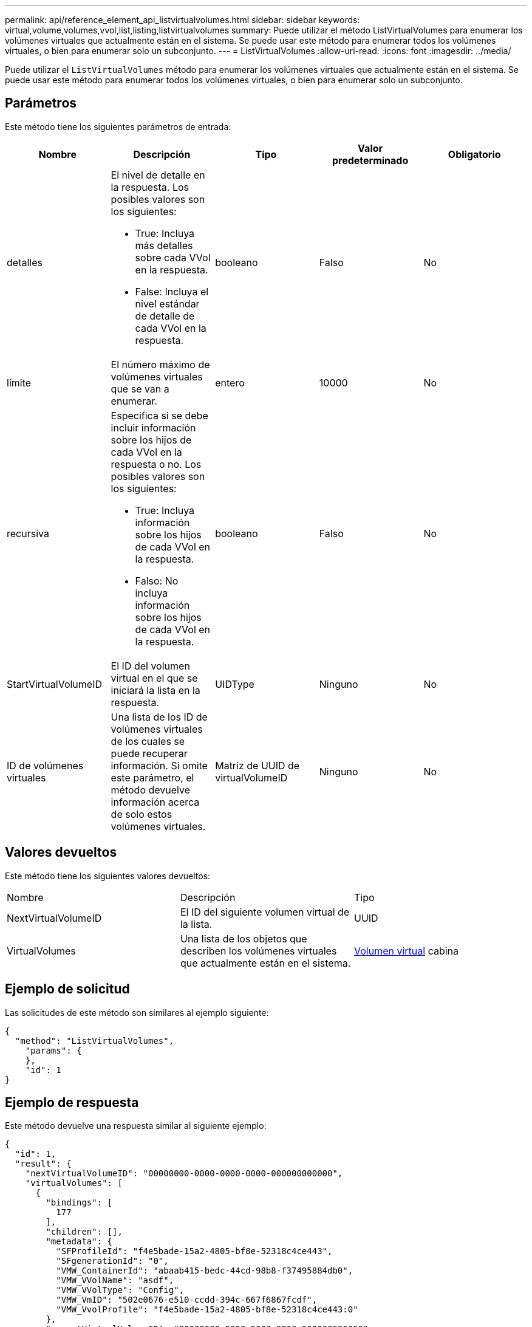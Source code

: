 ---
permalink: api/reference_element_api_listvirtualvolumes.html 
sidebar: sidebar 
keywords: virtual,volume,volumes,vvol,list,listing,listvirtualvolumes 
summary: Puede utilizar el método ListVirtualVolumes para enumerar los volúmenes virtuales que actualmente están en el sistema. Se puede usar este método para enumerar todos los volúmenes virtuales, o bien para enumerar solo un subconjunto. 
---
= ListVirtualVolumes
:allow-uri-read: 
:icons: font
:imagesdir: ../media/


[role="lead"]
Puede utilizar el `ListVirtualVolumes` método para enumerar los volúmenes virtuales que actualmente están en el sistema. Se puede usar este método para enumerar todos los volúmenes virtuales, o bien para enumerar solo un subconjunto.



== Parámetros

Este método tiene los siguientes parámetros de entrada:

|===
| Nombre | Descripción | Tipo | Valor predeterminado | Obligatorio 


 a| 
detalles
 a| 
El nivel de detalle en la respuesta. Los posibles valores son los siguientes:

* True: Incluya más detalles sobre cada VVol en la respuesta.
* False: Incluya el nivel estándar de detalle de cada VVol en la respuesta.

 a| 
booleano
 a| 
Falso
 a| 
No



 a| 
límite
 a| 
El número máximo de volúmenes virtuales que se van a enumerar.
 a| 
entero
 a| 
10000
 a| 
No



 a| 
recursiva
 a| 
Especifica si se debe incluir información sobre los hijos de cada VVol en la respuesta o no. Los posibles valores son los siguientes:

* True: Incluya información sobre los hijos de cada VVol en la respuesta.
* Falso: No incluya información sobre los hijos de cada VVol en la respuesta.

 a| 
booleano
 a| 
Falso
 a| 
No



 a| 
StartVirtualVolumeID
 a| 
El ID del volumen virtual en el que se iniciará la lista en la respuesta.
 a| 
UIDType
 a| 
Ninguno
 a| 
No



 a| 
ID de volúmenes virtuales
 a| 
Una lista de los ID de volúmenes virtuales de los cuales se puede recuperar información. Si omite este parámetro, el método devuelve información acerca de solo estos volúmenes virtuales.
 a| 
Matriz de UUID de virtualVolumeID
 a| 
Ninguno
 a| 
No

|===


== Valores devueltos

Este método tiene los siguientes valores devueltos:

|===


| Nombre | Descripción | Tipo 


 a| 
NextVirtualVolumeID
 a| 
El ID del siguiente volumen virtual de la lista.
 a| 
UUID



 a| 
VirtualVolumes
 a| 
Una lista de los objetos que describen los volúmenes virtuales que actualmente están en el sistema.
 a| 
xref:reference_element_api_virtualvolume.adoc[Volumen virtual] cabina

|===


== Ejemplo de solicitud

Las solicitudes de este método son similares al ejemplo siguiente:

[listing]
----
{
  "method": "ListVirtualVolumes",
    "params": {
    },
    "id": 1
}
----


== Ejemplo de respuesta

Este método devuelve una respuesta similar al siguiente ejemplo:

[listing]
----
{
  "id": 1,
  "result": {
    "nextVirtualVolumeID": "00000000-0000-0000-0000-000000000000",
    "virtualVolumes": [
      {
        "bindings": [
          177
        ],
        "children": [],
        "metadata": {
          "SFProfileId": "f4e5bade-15a2-4805-bf8e-52318c4ce443",
          "SFgenerationId": "0",
          "VMW_ContainerId": "abaab415-bedc-44cd-98b8-f37495884db0",
          "VMW_VVolName": "asdf",
          "VMW_VVolType": "Config",
          "VMW_VmID": "502e0676-e510-ccdd-394c-667f6867fcdf",
          "VMW_VvolProfile": "f4e5bade-15a2-4805-bf8e-52318c4ce443:0"
        },
        "parentVirtualVolumeID": "00000000-0000-0000-0000-000000000000",
        "snapshotID": 0,
        "snapshotInfo": null,
        "status": "done",
        "storageContainer": {
          "accountID": 1,
          "initiatorSecret": "B5)D1y10K)8IDN58",
          "name": "test",
          "protocolEndpointType": "SCSI",
          "status": "active",
          "storageContainerID": "abaab415-bedc-44cd-98b8-f37495884db0",
          "targetSecret": "qgae@{o{~8\"2U)U^"
        },
        "virtualVolumeID": "269d3378-1ca6-4175-a18f-6d4839e5c746",
        "virtualVolumeType": "config",
        "volumeID": 166,
        "volumeInfo": null
      }
    ]
  }
}
----


== Nuevo desde la versión

9.6
